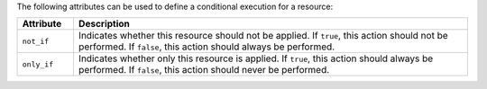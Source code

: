 .. The contents of this file are included in multiple topics.
.. This file should not be changed in a way that hinders its ability to appear in multiple documentation sets.

The following attributes can be used to define a conditional execution for a resource:

.. list-table::
   :widths: 60 420
   :header-rows: 1

   * - Attribute
     - Description
   * - ``not_if``
     - Indicates whether this resource should not be applied. If ``true``, this action should not be performed. If ``false``, this action should always be performed.
   * - ``only_if``
     - Indicates whether only this resource is applied. If ``true``, this action should always be performed. If ``false``, this action should never be performed.